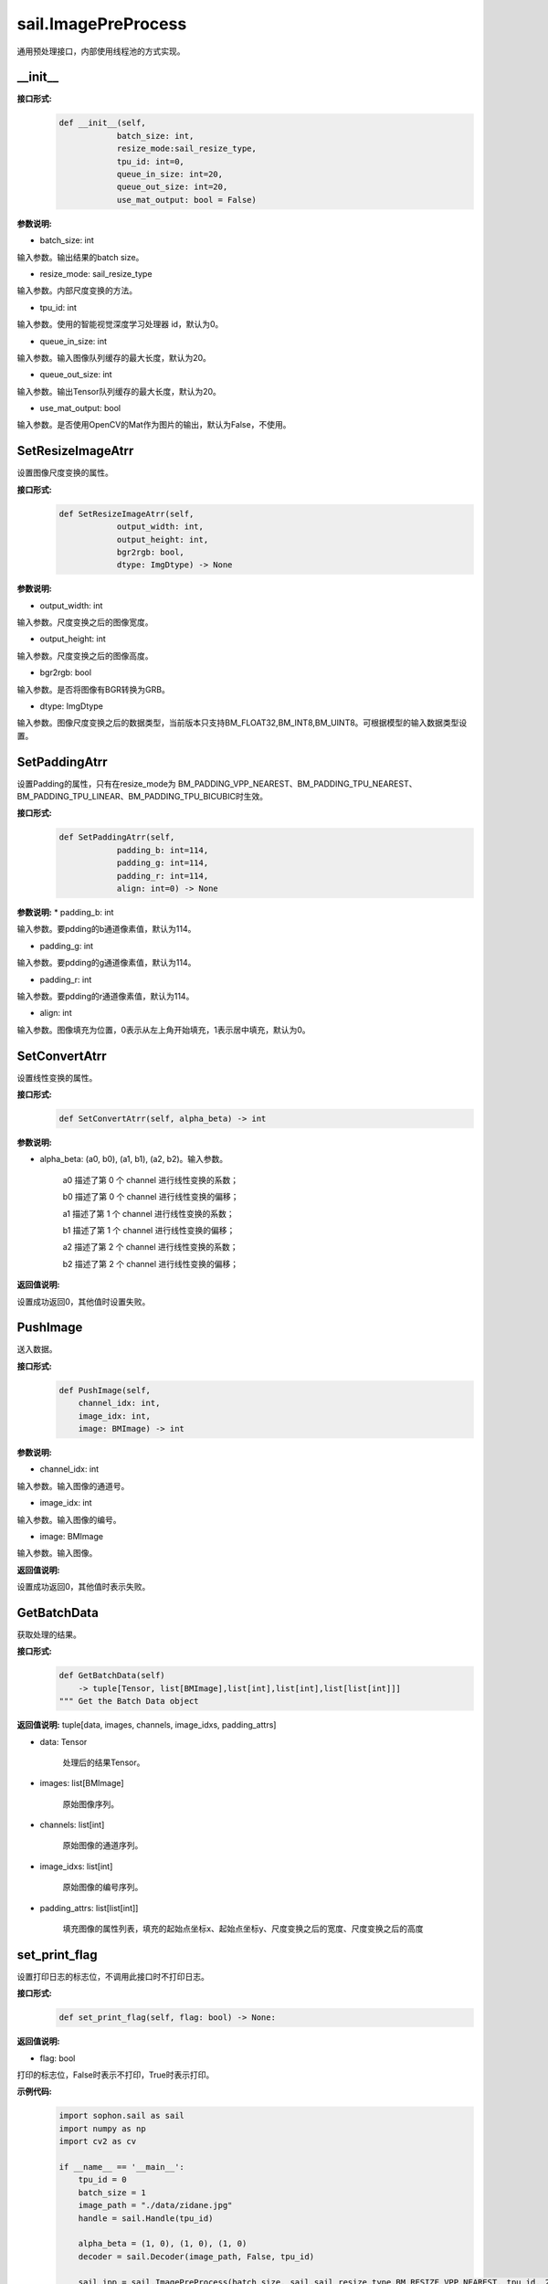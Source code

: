 sail.ImagePreProcess
______________________

通用预处理接口，内部使用线程池的方式实现。

__init__
>>>>>>>>>

**接口形式:**
    .. code-block:: python

        def __init__(self,
                    batch_size: int, 
                    resize_mode:sail_resize_type,
                    tpu_id: int=0, 
                    queue_in_size: int=20, 
                    queue_out_size: int=20,
                    use_mat_output: bool = False)


**参数说明:**

* batch_size: int

输入参数。输出结果的batch size。

* resize_mode: sail_resize_type

输入参数。内部尺度变换的方法。

* tpu_id: int

输入参数。使用的智能视觉深度学习处理器 id，默认为0。

* queue_in_size: int

输入参数。输入图像队列缓存的最大长度，默认为20。

* queue_out_size: int

输入参数。输出Tensor队列缓存的最大长度，默认为20。

* use_mat_output: bool

输入参数。是否使用OpenCV的Mat作为图片的输出，默认为False，不使用。

SetResizeImageAtrr
>>>>>>>>>>>>>>>>>>>>

设置图像尺度变换的属性。

**接口形式:**
    .. code-block:: python

        def SetResizeImageAtrr(self,
                    output_width: int, 
                    output_height: int,
                    bgr2rgb: bool, 
                    dtype: ImgDtype) -> None

**参数说明:**
            
* output_width: int

输入参数。尺度变换之后的图像宽度。

* output_height: int

输入参数。尺度变换之后的图像高度。

* bgr2rgb: bool

输入参数。是否将图像有BGR转换为GRB。

* dtype: ImgDtype  

输入参数。图像尺度变换之后的数据类型，当前版本只支持BM_FLOAT32,BM_INT8,BM_UINT8。可根据模型的输入数据类型设置。


SetPaddingAtrr
>>>>>>>>>>>>>>>>>>>>

设置Padding的属性，只有在resize_mode为 BM_PADDING_VPP_NEAREST、BM_PADDING_TPU_NEAREST、BM_PADDING_TPU_LINEAR、BM_PADDING_TPU_BICUBIC时生效。

**接口形式:**
    .. code-block:: python

        def SetPaddingAtrr(self,
                    padding_b: int=114,
                    padding_g: int=114,
                    padding_r: int=114,
                    align: int=0) -> None

**参数说明:**
* padding_b: int

输入参数。要pdding的b通道像素值，默认为114。

* padding_g: int

输入参数。要pdding的g通道像素值，默认为114。
                
* padding_r: int

输入参数。要pdding的r通道像素值，默认为114。

* align: int

输入参数。图像填充为位置，0表示从左上角开始填充，1表示居中填充，默认为0。


SetConvertAtrr
>>>>>>>>>>>>>>>>>>>>

设置线性变换的属性。

**接口形式:**
    .. code-block:: python

        def SetConvertAtrr(self, alpha_beta) -> int 

**参数说明:**

* alpha_beta: (a0, b0), (a1, b1), (a2, b2)。输入参数。

    a0 描述了第 0 个 channel 进行线性变换的系数；

    b0 描述了第 0 个 channel 进行线性变换的偏移；

    a1 描述了第 1 个 channel 进行线性变换的系数；

    b1 描述了第 1 个 channel 进行线性变换的偏移；

    a2 描述了第 2 个 channel 进行线性变换的系数；

    b2 描述了第 2 个 channel 进行线性变换的偏移；

**返回值说明:**

设置成功返回0，其他值时设置失败。


PushImage
>>>>>>>>>>>>>>>

送入数据。

**接口形式:**
    .. code-block:: python

        def PushImage(self,
            channel_idx: int, 
            image_idx: int, 
            image: BMImage) -> int

**参数说明:**

* channel_idx: int

输入参数。输入图像的通道号。
                
* image_idx: int

输入参数。输入图像的编号。

* image: BMImage

输入参数。输入图像。

**返回值说明:**

设置成功返回0，其他值时表示失败。
            
GetBatchData
>>>>>>>>>>>>>>>

获取处理的结果。

**接口形式:**
    .. code-block:: python
        
        def GetBatchData(self) 
            -> tuple[Tensor, list[BMImage],list[int],list[int],list[list[int]]]
        """ Get the Batch Data object
        
**返回值说明:**
tuple[data, images, channels, image_idxs, padding_attrs]

* data: Tensor

    处理后的结果Tensor。

* images: list[BMImage]

    原始图像序列。

* channels: list[int]

    原始图像的通道序列。

* image_idxs: list[int]

    原始图像的编号序列。

* padding_attrs: list[list[int]]

    填充图像的属性列表，填充的起始点坐标x、起始点坐标y、尺度变换之后的宽度、尺度变换之后的高度

set_print_flag
>>>>>>>>>>>>>>>

设置打印日志的标志位，不调用此接口时不打印日志。

**接口形式:**
    .. code-block:: python

        def set_print_flag(self, flag: bool) -> None:
        
**返回值说明:**

* flag: bool

打印的标志位，False时表示不打印，True时表示打印。

**示例代码:**
    .. code-block:: python

        import sophon.sail as sail
        import numpy as np
        import cv2 as cv

        if __name__ == '__main__':
            tpu_id = 0
            batch_size = 1
            image_path = "./data/zidane.jpg"
            handle = sail.Handle(tpu_id)

            alpha_beta = (1, 0), (1, 0), (1, 0)
            decoder = sail.Decoder(image_path, False, tpu_id)

            sail_ipp = sail.ImagePreProcess(batch_size, sail.sail_resize_type.BM_RESIZE_VPP_NEAREST, tpu_id, 20, 20, False)

            sail_ipp.SetResizeImageAtrr(640, 640, False, sail.ImgDtype.DATA_TYPE_EXT_1N_BYTE)
            ret1 = sail_ipp.SetConvertAtrr(alpha_beta)
            # sail_ipp.set_print_flag(True)
            bm_i = sail.BMImage()
            for i in range(0, batch_size):
                decoder.read(handle, bm_i)
                sail_ipp.PushImage(0, i, bm_i)

            result = sail_ipp.GetBatchData()
            decoder.release()

            tensor = result[0]
            t_npy = tensor.asnumpy()
            result_img = t_npy[0].transpose(1, 2, 0)

            raw_img = cv.imread(image_path)
            resize_img = cv.resize(raw_img, (640, 640), interpolation=cv.INTER_NEAREST)
            max_diff = abs((resize_img.astype(int) - result_img.astype(int)).max())
            min_diff = abs((resize_img.astype(int) - result_img.astype(int)).min())
            diff = max(max_diff, min_diff)
            print(max_diff,min_diff,diff)